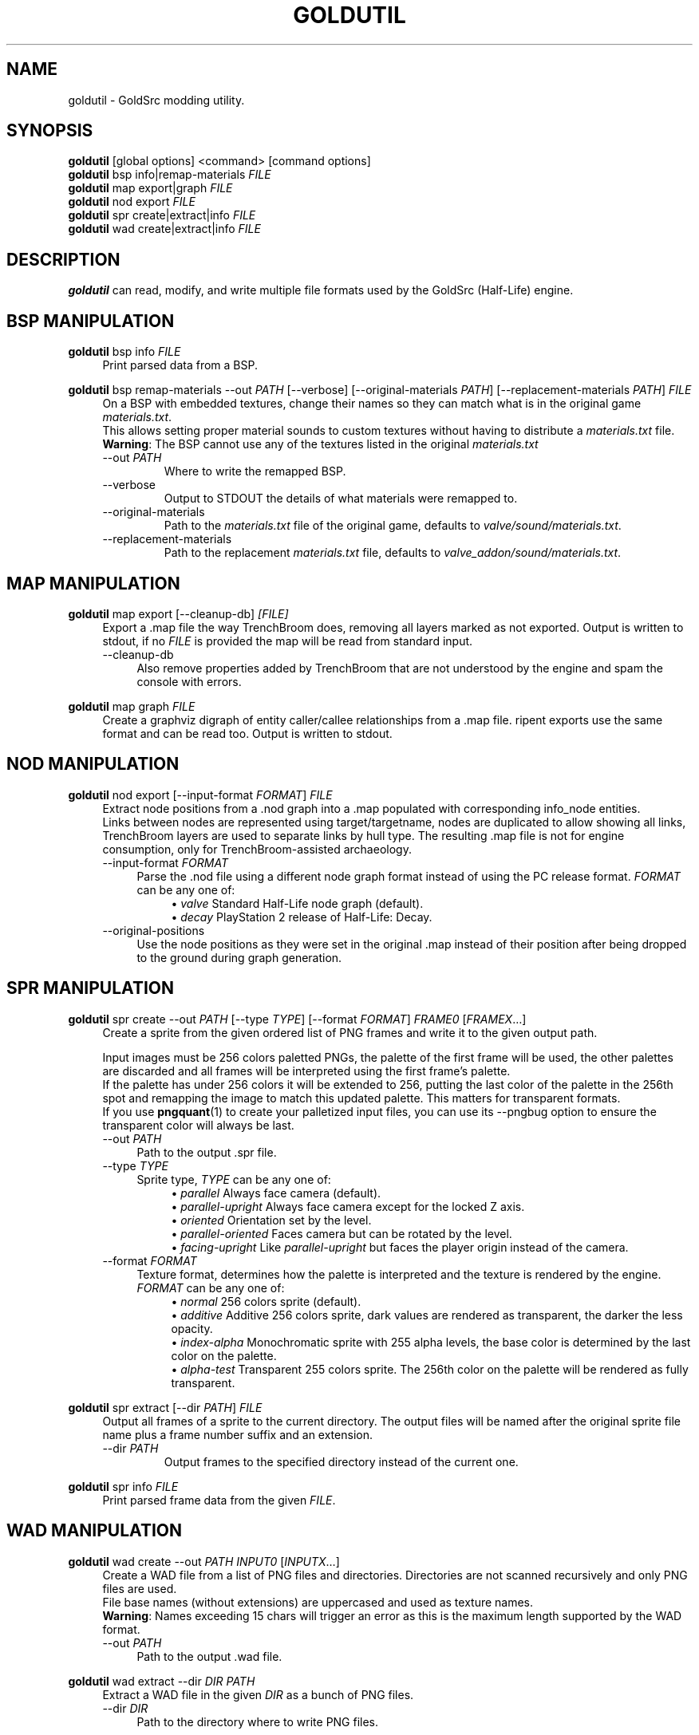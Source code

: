 .TH GOLDUTIL 1
.SH NAME
goldutil \- GoldSrc modding utility.
.\"
.\"
.\" {{{
.SH SYNOPSIS
.B goldutil
[global options] <command> [command options]
.br
.B goldutil
bsp info|remap-materials
.I FILE
.br
.B goldutil
map export|graph
.I FILE
.br
.B goldutil
nod export
.I FILE
.br
.B goldutil
spr create|extract|info
.I FILE
.br
.B goldutil
wad create|extract|info
.I FILE
.\" }}}
.\" {{{
.SH DESCRIPTION
.B goldutil
can read, modify, and write multiple file formats used by the GoldSrc
(Half-Life) engine.
.\" }}}
.\" {{{
.SH BSP MANIPULATION
.B goldutil
bsp info
.I FILE
.RS 4
Print parsed data from a BSP.
.RE
.\"
.PP
.B goldutil
bsp remap-materials
-\-out \fIPATH\fR
[-\-verbose]
[-\-original-materials \fIPATH\fR]
[-\-replacement-materials \fIPATH\fR]
.I FILE
.RS 4
On a BSP with embedded textures, change their names so they can match what is
in the original game \fImaterials.txt\fR.
.br
This allows setting proper material sounds to custom textures without having to distribute a \fImaterials.txt\fR file.
.br
\fBWarning\fR: The BSP cannot use any of the textures listed in the original \fImaterials.txt\fR
.IP "-\-out \fIPATH\fR"
Where to write the remapped BSP.
.IP -\-verbose
Output to STDOUT the details of what materials were remapped to.
.IP -\-original-materials \fIPATH\fR
Path to the \fImaterials.txt\fR file of the original game, defaults to \fIvalve/sound/materials.txt\fR.
.IP -\-replacement-materials \fIPATH\fR
Path to the replacement \fImaterials.txt\fR file, defaults to \fIvalve_addon/sound/materials.txt\fR.
.RE
.\" }}}
.\" {{{
.SH MAP MANIPULATION
.B goldutil
map export [-\-cleanup-db]
.I [FILE]
.RS 4
Export a .map file the way TrenchBroom does, removing all layers marked as not
exported. Output is written to stdout, if no \fIFILE\fR is provided the map will
be read from standard input.
.IP -\-cleanup-db 4
Also remove properties added by TrenchBroom that are not understood by the
engine and spam the console with errors.
.RE
.\"
.PP
.B goldutil
map graph
.I FILE
.RS 4
Create a graphviz digraph of entity caller/callee relationships from a .map
file. ripent exports use the same format and can be read too. Output is
written to stdout.
.RE
.\" }}}
.\" {{{
.SH NOD MANIPULATION
.B goldutil
nod export
[-\-input-format \fIFORMAT\fR]
.I FILE
.RS 4
Extract node positions from a .nod graph into a .map populated with
corresponding info_node entities.
.br
Links between nodes are represented using target/targetname, nodes are
duplicated to allow showing all links, TrenchBroom layers are used to separate
links by hull type. The resulting .map file is not for engine consumption, only
for TrenchBroom-assisted archaeology.
.IP "-\-input-format \fIFORMAT\fR" 4
Parse the .nod file using a different node graph format  instead of using the
PC release format.
\fIFORMAT\fR can be any one of:
.RS 8
\(bu
\fIvalve\fR\ Standard Half-Life node graph (default).
.br
\(bu
\fIdecay\fR\ PlayStation 2 release of Half-Life: Decay.
.RE
.IP -\-original-positions 4
Use the node positions as they were set in the original .map instead of their
position after being dropped to the ground during graph generation.
.RE
.\"
.PP
.\" }}}
.\" {{{
.SH SPR MANIPULATION
.B goldutil
spr create
-\-out \fIPATH\fR
[-\-type \fITYPE\fR]
[-\-format \fIFORMAT\fR]
\fIFRAME0\fR [\fIFRAMEX\fR…]
.RS 4
Create a sprite from the given ordered list of PNG frames and write it to the given output path.
.PP
Input images must be 256 colors paletted PNGs, the palette of the first frame
will be used, the other palettes are discarded and all frames will be
interpreted using the first frame's palette.
.br
If the palette has under 256 colors it will be extended to 256, putting the
last color of the palette in the 256th spot and remapping the image to match
this updated palette. This matters for transparent formats.
.br
If you use
.BR pngquant (1)
to create your palletized input files, you can use its -\-pngbug option to ensure the transparent color will always be last.
.IP "-\-out \fIPATH\fR" 4
Path to the output .spr file.
.IP "-\-type \fITYPE\fR" 4
Sprite type, \fITYPE\fR can be any one of:
.RS 8
\(bu
\fIparallel\fR\ Always face camera (default).
.br
\(bu
\fIparallel-upright\fR Always face camera except for the locked Z axis.
.br
\(bu
\fIoriented\fR Orientation set by the level.
.br
\(bu
\fIparallel-oriented\fR Faces camera but can be rotated by the level.
.br
\(bu
\fIfacing-upright\fR Like \fIparallel-upright\fR but faces the player origin instead of the camera.
.RE
.IP "-\-format \fIFORMAT\fR" 4
Texture format, determines how the palette is interpreted and the texture is rendered by the engine.
\fIFORMAT\fR can be any one of:
.RS 8
\(bu
\fInormal\fR\ 256 colors sprite (default).
.br
\(bu
\fIadditive\fR\ Additive 256 colors sprite, dark values are rendered as transparent, the darker the less opacity.
.br
\(bu
\fIindex-alpha\fR\ Monochromatic sprite with 255 alpha levels, the base color is determined by the last color on the palette.
.br
\(bu
\fIalpha-test\fR\ Transparent 255 colors sprite. The 256th color on the palette will be rendered as fully transparent.
.RE
.RE
.PP
.B goldutil
spr extract
[-\-dir \fIPATH\fR]
.I FILE
.RS 4
Output all frames of a sprite to the current directory. The output files will be named after the original sprite file name plus a frame number suffix and an extension.
.IP "-\-dir \fIPATH\fR"
Output frames to the specified directory instead of the current one.
.RE
.PP
.B goldutil
spr info
.I FILE
.RS 4
Print parsed frame data from the given \fIFILE\fR.
.RE
.\" }}}
.\" {{{
.SH WAD MANIPULATION
.B goldutil
wad create -\-out \fIPATH\fR \fIINPUT0\fR [\fIINPUTX\fR…]
.RS 4
Create a WAD file from a list of PNG files and directories.
Directories are not scanned recursively and only PNG files are used.
.br
File base names (without extensions) are uppercased and used as texture names.
.br
\fBWarning\fR: Names exceeding 15 chars will trigger an error as this is the maximum length supported by the WAD format.
.IP "-\-out \fIPATH\fR" 4
Path to the output .wad file.
.RE
.PP
.B goldutil
wad extract -\-dir \fIDIR\fR \fIPATH\fR
.RS 4
Extract a WAD file in the given \fIDIR\fR as a bunch of PNG files.
.IP "-\-dir \fIDIR\fR" 4
Path to the directory where to write PNG files.
.RE
.PP
.B goldutil
wad info \fIPATH\fR
.RS 4
Print parsed data from a WAD file.
.RE
.\" }}}
.\" {{{
.SH MISC MODDING UTLITIES
.B goldutil
mod filter-materials \-\-in \fIMATERIALS\fR \fIBSP0\fR [\fIBSPX\fR…]
.RS 4
Takes a materials.txt file and only keep the texture names that are used in the
given \fIBSP\fR files.
.br
This is useful to keep a final materials.txt under 512 entries when working
with large texture collections.
.br
Filtered materials are written to STDOUT.
.br
.IP "-\-in \fIMATERIALS\fR" 4
Path to the materials.txt file you want to filter.
.RE
.\" }}}
